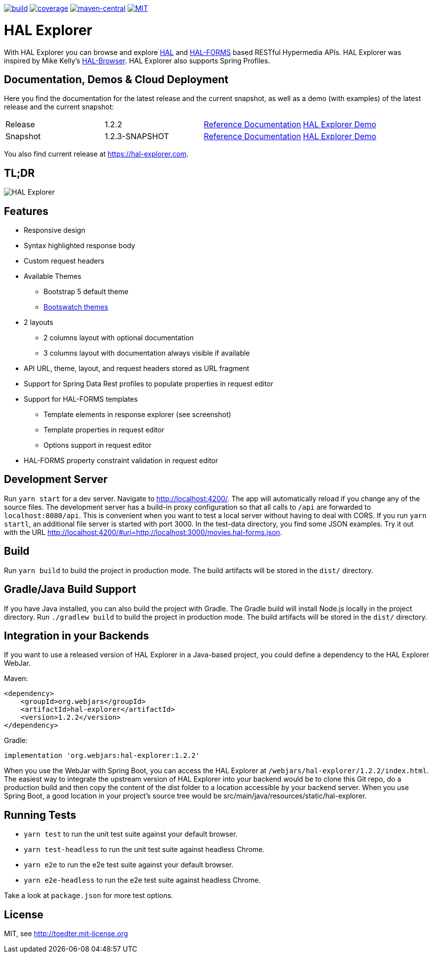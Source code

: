 :doctype: book

image:https://github.com/toedter/hal-explorer/workflows/Build/badge.svg["build", link="https://github.com/toedter/hal-explorer/actions"]
image:https://codecov.io/gh/toedter/hal-explorer/branch/master/graph/badge.svg["coverage", link="https://codecov.io/gh/toedter/hal-explorer"]
image:https://img.shields.io/maven-central/v/org.webjars/hal-explorer?color=green["maven-central", link="https://search.maven.org/artifact/org.webjars/hal-explorer"]
image:https://img.shields.io/badge/license-MIT-blue.svg["MIT", link="http://toedter.mit-license.org"]

= HAL Explorer

With HAL Explorer you can browse and explore http://stateless.co/hal_specification.html[HAL]
and https://rwcbook.github.io/hal-forms/[HAL-FORMS] based RESTful Hypermedia APIs.
HAL Explorer was inspired by Mike Kelly's https://github.com/mikekelly/hal-browser[HAL-Browser].
HAL Explorer also supports Spring Profiles.

== Documentation, Demos & Cloud Deployment

Here you find the documentation for the latest release and the current snapshot,
as well as a demo (with examples) of the latest release and the current snapshot:
|===
| Release | 1.2.2 | https://toedter.github.io/hal-explorer/release/reference-doc/[Reference Documentation] | https://toedter.github.io/hal-explorer/release/hal-explorer/#theme=Cosmo&uri=examples/examples.hal-forms.json[HAL Explorer Demo]
| Snapshot | 1.2.3-SNAPSHOT | https://toedter.github.io/hal-explorer/snapshot/reference-doc/[Reference Documentation] | https://toedter.github.io/hal-explorer/snapshot/hal-explorer/#theme=Cosmo&uri=examples/examples.hal-forms.json[HAL Explorer Demo]
|===

You also find current release at https://hal-explorer.com.

== TL;DR

image::./doc/img/hal-explorer.png[HAL Explorer]

== Features

* Responsive design
* Syntax highlighted response body
* Custom request headers
* Available Themes
** Bootstrap 5 default theme
** https://bootswatch.com/[Bootswatch themes]
* 2 layouts
** 2 columns layout with optional documentation
** 3 columns layout with documentation always visible if available
* API URL, theme, layout, and request headers stored as URL fragment
* Support for Spring Data Rest profiles to populate properties in request editor
* Support for HAL-FORMS templates
** Template elements in response explorer (see screenshot)
** Template properties in request editor
** Options support in request editor
* HAL-FORMS property constraint validation in request editor

== Development Server

Run `yarn start` for a dev server. Navigate to http://localhost:4200/.
The app will automatically reload if you change any of the source files.
The development server has a build-in proxy configuration
so that all calls to `/api` are forwarded to `localhost:8080/api`.
This is convenient when you want to test a local server without having to deal with CORS.
If you run `yarn startl`, an additional file server is started with port 3000.
In the test-data directory, you find some JSON examples. Try it out with the URL
http://localhost:4200/#uri=http://localhost:3000/movies.hal-forms.json.

== Build

Run `yarn build` to build the project in production mode.
The build artifacts will be stored in the `dist/` directory.

== Gradle/Java Build Support

If you have Java installed, you can also build the project with Gradle.
The Gradle build will install Node.js locally in the project directory.
Run `./gradlew build` to build the project in production mode.
The build artifacts will be stored in the `dist/` directory.

== Integration in your Backends

If you want to use a released version of HAL Explorer in a Java-based project,
you could define a dependency to the HAL Explorer WebJar.

Maven:
[source,xml]
<dependency>
    <groupId>org.webjars</groupId>
    <artifactId>hal-explorer</artifactId>
    <version>1.2.2</version>
</dependency>

Gradle:
[source, Groovy]
implementation 'org.webjars:hal-explorer:1.2.2'

When you use the WebJar with Spring Boot, you can access the HAL Explorer at `/webjars/hal-explorer/1.2.2/index.html`.
The easiest way to integrate the upstream version of HAL Explorer into your backend would be to clone this Git repo,
do a production build and then copy the content of the dist folder to a location accessible by your backend server.
When you use Spring Boot, a good location in your project's source tree would be
src/main/java/resources/static/hal-explorer.

== Running Tests

* `yarn test` to run the unit test suite against your default browser.
* `yarn test-headless` to run the unit test suite against headless Chrome.
* `yarn e2e` to run the e2e test suite against your default browser.
* `yarn e2e-headless` to run the e2e test suite against headless Chrome.

Take a look at `package.json` for more test options.

[[license]]
== License

MIT, see http://toedter.mit-license.org
